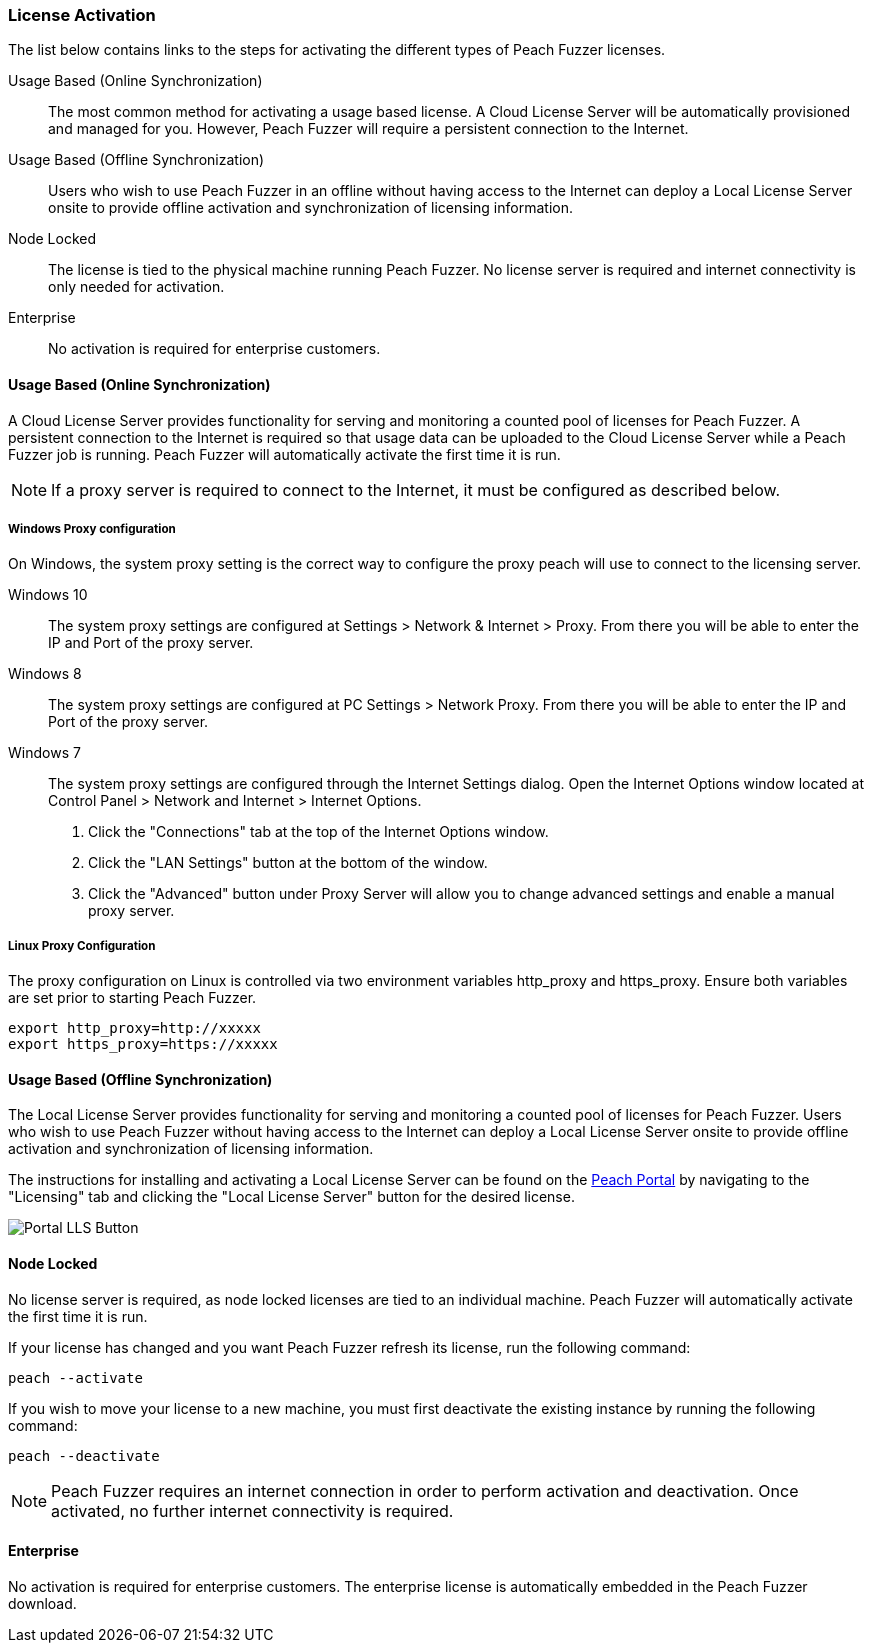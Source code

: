 [[License_Activation]]
=== License Activation

The list below contains links to the steps for activating the different types of Peach Fuzzer licenses.

Usage Based (Online Synchronization)::
The most common method for activating a usage based license.
A Cloud License Server will be automatically provisioned and managed for you.
However, Peach Fuzzer will require a persistent connection to the Internet.

Usage Based (Offline Synchronization)::
Users who wish to use Peach Fuzzer in an offline without having access to the Internet can deploy a
Local License Server onsite to provide offline activation and synchronization of licensing information.

Node Locked::
The license is tied to the physical machine running Peach Fuzzer.
No license server is required and internet connectivity is only needed for activation.

Enterprise::
No activation is required for enterprise customers.

[[ActivateOnline]]
==== Usage Based (Online Synchronization)

A Cloud License Server provides functionality for serving and monitoring a counted pool of licenses for Peach Fuzzer.
A persistent connection to the Internet is required so that usage data can be uploaded to the Cloud License Server while a Peach Fuzzer job is running.
Peach Fuzzer will automatically activate the first time it is run.

NOTE: If a proxy server is required to connect to the Internet, it must be configured as described below. 

===== Windows Proxy configuration

On Windows, the system proxy setting is the correct way to configure the proxy peach will use to connect to the licensing server.

Windows 10:: The system proxy settings are configured at Settings > Network & Internet > Proxy.
From there you will be able to enter the IP and Port of the proxy server.

Windows 8:: The system proxy settings are configured at PC Settings > Network Proxy.
From there you will be able to enter the IP and Port of the proxy server.

Windows 7:: The system proxy settings are configured through the Internet Settings dialog.
Open the Internet Options window located at Control Panel > Network and Internet > Internet Options. +
1. Click the "Connections" tab at the top of the Internet Options window. +
2. Click the "LAN Settings" button at the bottom of the window. +
3. Click the "Advanced" button under Proxy Server will allow you to change advanced settings and enable a manual proxy server.

===== Linux Proxy Configuration

The proxy configuration on Linux is controlled via two environment variables +http_proxy+ and +https_proxy+.
Ensure both variables are set prior to starting Peach Fuzzer.

[source]
----
export http_proxy=http://xxxxx
export https_proxy=https://xxxxx
----

[[ActivateOffline]]
==== Usage Based (Offline Synchronization)

The Local License Server provides functionality for serving and monitoring a counted pool of licenses for Peach Fuzzer.
Users who wish to use Peach Fuzzer without having access to the Internet can deploy a
Local License Server onsite to provide offline activation and synchronization of licensing
information.

The instructions for installing and activating a Local License Server can be found on the https://portal.peachfuzzer.com[Peach Portal] by navigating to the "Licensing" tab and clicking the "Local License Server" button for the desired license.

image::{images}/Common/Installation/Portal_LLS_Button.png[]

[[ActivateNodeLock]]
==== Node Locked

No license server is required, as node locked licenses are tied to an individual machine.
Peach Fuzzer will automatically activate the first time it is run.

If your license has changed and you want Peach Fuzzer refresh its license, run the following command:

[source]
----
peach --activate
----

If you wish to move your license to a new machine, you must first deactivate the existing instance by running the following command:

[source]
----
peach --deactivate
----

NOTE: Peach Fuzzer requires an internet connection in order to perform activation and deactivation.  Once activated, no further internet connectivity is required.

[[ActivateEnterprise]]
==== Enterprise

No activation is required for enterprise customers.
The enterprise license is automatically embedded in the Peach Fuzzer download.
